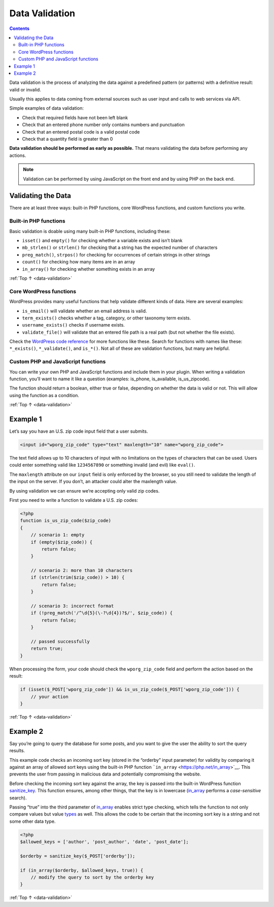 .. _data-validation:

Data Validation
===============

.. contents::

Data validation is the process of analyzing the data against a
predefined pattern (or patterns) with a definitive result: valid or
invalid.

Usually this applies to data coming from external sources such as user
input and calls to web services via API.

Simple examples of data validation:

-  Check that required fields have not been left blank

-  Check that an entered phone number only contains numbers and
   punctuation

-  Check that an entered postal code is a valid postal code

-  Check that a quantity field is greater than 0

**Data validation should be performed as early as possible.** That means
validating the data before performing any actions.

.. note:: Validation can be performed by using JavaScript on the front end and by using PHP on the back end.

.. _header-n21:

Validating the Data
--------------------

There are at least three ways: built-in PHP functions, core WordPress
functions, and custom functions you write.

.. _header-n23:

Built-in PHP functions
~~~~~~~~~~~~~~~~~~~~~~~

Basic validation is doable using many built-in PHP functions, including
these:

-  ``isset()`` and ``empty()`` for checking whether a variable exists
   and isn’t blank

-  ``mb_strlen()`` or ``strlen()`` for checking that a string has the
   expected number of characters

-  ``preg_match()``, ``strpos()`` for checking for occurrences of
   certain strings in other strings

-  ``count()`` for checking how many items are in an array

-  ``in_array()`` for checking whether something exists in an array

:ref:`Top ↑ <data-validation>`

.. _header-n37:

Core WordPress functions
~~~~~~~~~~~~~~~~~~~~~~~~~

WordPress provides many useful functions that help validate different
kinds of data. Here are several examples:

-  ``is_email()`` will validate whether an email address is valid.

-  ``term_exists()`` checks whether a tag, category, or other taxonomy
   term exists.

-  ``username_exists()`` checks if username exists.

-  ``validate_file()`` will validate that an entered file path is a real
   path (but not whether the file exists).

Check the `WordPress code reference <https://developer.wordpress.org/reference/>`__ for more
functions like these.
Search for functions with names like these: ``*_exists()``,
``*_validate()``, and ``is_*()``. Not all of these are validation
functions, but many are helpful.

.. _header-n50:

Custom PHP and JavaScript functions
~~~~~~~~~~~~~~~~~~~~~~~~~~~~~~~~~~~~

You can write your own PHP and JavaScript functions and include them in
your plugin. When writing a validation function, you’ll want to name it
like a question (examples: is_phone, is_available, is_us_zipcode).

The function should return a boolean, either true or false, depending on
whether the data is valid or not. This will allow using the function as
a condition.

:ref:`Top ↑ <data-validation>`

.. _header-n54:

Example 1
----------

Let’s say you have an U.S. zip code input field that a user submits.

.. code-block:: php

   <input id="wporg_zip_code" type="text" maxlength="10" name="wporg_zip_code">

The text field allows up to 10 characters of input with no limitations
on the types of characters that can be used. Users could enter something
valid like ``1234567890`` or something invalid (and evil) like
``eval()``.

The ``maxlength`` attribute on our ``input`` field is only enforced by
the browser, so you still need to validate the length of the input on
the server. If you don’t, an attacker could alter the maxlength value.

By using validation we can ensure we’re accepting only valid zip codes.

First you need to write a function to validate a U.S. zip codes:

.. code-block:: php

   <?php
   function is_us_zip_code($zip_code)
   {
       // scenario 1: empty
       if (empty($zip_code)) {
           return false;
       }

       // scenario 2: more than 10 characters
       if (strlen(trim($zip_code)) > 10) {
           return false;
       }

       // scenario 3: incorrect format
       if (!preg_match('/^\d{5}(\-?\d{4})?$/', $zip_code)) {
           return false;
       }

       // passed successfully
       return true;
   }

When processing the form, your code should check the ``wporg_zip_code``
field and perform the action based on the result:

.. code-block:: php

   if (isset($_POST['wporg_zip_code']) && is_us_zip_code($_POST['wporg_zip_code'])) {
       // your action
   }

:ref:`Top ↑ <data-validation>`

.. _header-n65:

Example 2
----------

Say you’re going to query the database for some posts, and you want to
give the user the ability to sort the query results.

This example code checks an incoming sort key (stored in the “orderby”
input parameter) for validity by comparing it against an array of
allowed sort keys using the built-in PHP function
```in_array`` <https://php.net/in_array>`__. This prevents the user from
passing in malicious data and potentially compromising the website.

Before checking the incoming sort key against the array, the key is
passed into the built-in WordPress function
`sanitize_key <https://codex.wordpress.org/Function_Reference/sanitize_key>`__.
This function ensures, among other things, that the key is in lowercase
(`in_array <https://php.net/in_array>`__ performs a *case-sensitive*
search).

Passing “true” into the third parameter of
`in_array <https://php.net/in_array>`__ enables strict type
checking, which tells the function to not only compare values but value
`types <http://php.net/manual/en/language.types.php>`__ as well. This
allows the code to be certain that the incoming sort key is a string and
not some other data type.

.. code-block:: php

   <?php
   $allowed_keys = ['author', 'post_author', 'date', 'post_date'];

   $orderby = sanitize_key($_POST['orderby']);

   if (in_array($orderby, $allowed_keys, true)) {
       // modify the query to sort by the orderby key
   }


:ref:`Top ↑ <data-validation>`
